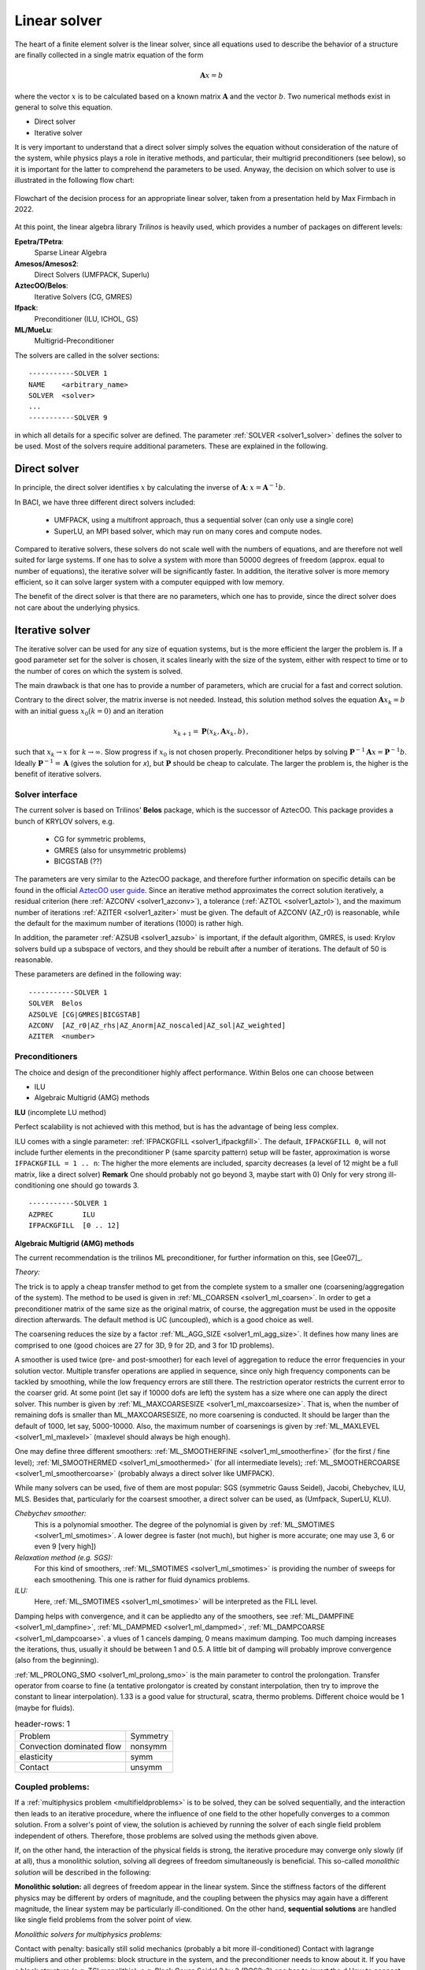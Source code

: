 Linear solver
================


The heart of a finite element solver is the linear solver, since all equations used to describe the behavior of a structure are finally collected in a single matrix equation of the form

.. math::

    \mathbf{A} x =  b

where the vector :math:`x` is to be calculated based on a known matrix :math:`\mathbf{A}` and the vector :math:`b`. Two numerical methods exist in general to solve this equation.

* Direct solver
* Iterative solver

It is very important to understand that a direct solver simply solves the equation without consideration of the nature of the system, while physics plays a role in iterative methods, and particular, their multigrid preconditioners (see below), so it is important for the latter to comprehend the parameters to be used.
Anyway, the decision on which solver to use is illustrated in the following flow chart:

.. figure:: figures/LinearSolversInBaci_flowchart.png
   :width: 400px
   :align: center

   Flowchart of the decision process for an appropriate linear solver, taken from a presentation held by Max Firmbach in 2022.

At this point, the linear algebra library *Trilinos* is heavily used, which provides a number of packages on different levels:

**Epetra/TPetra**: 
   Sparse Linear Algebra

**Amesos/Amesos2**: 
   Direct Solvers (UMFPACK, Superlu)

**AztecOO/Belos**: 
   Iterative Solvers (CG, GMRES)

**Ifpack**: 
   Preconditioner (ILU, ICHOL, GS)

**ML/MueLu**: 
   Multigrid-Preconditioner


The solvers are called in the solver sections::

   -----------SOLVER 1
   NAME    <arbitrary_name>
   SOLVER  <solver>
   ...
   -----------SOLVER 9

in which all details for a specific solver are defined. The parameter :ref:`SOLVER <solver1_solver>` defines the solver to be used. Most of the solvers require additional parameters. These are explained in the following. 



Direct solver
-------------

In principle, the direct solver identifies :math:`x` by calculating the inverse of :math:`\mathbf{A}`: :math:`x = \mathbf{A}^{-1} b`.

In BACI, we have three different direct solvers included:

   * UMFPACK, using a multifront approach, thus a sequential solver (can only use a single core)
   * SuperLU, an MPI based solver, which may run on many cores and compute nodes.

Compared to iterative solvers, these solvers do not scale well with the numbers of equations, and are therefore not well suited for large systems.
If one has to solve a system with more than 50000 degrees of freedom (approx. equal to number of equations), the iterative solver will be significantly faster.
In addition, the iterative solver is more memory efficient, so it can solve larger system with a computer equipped with low memory.

The benefit of the direct solver is that there are no parameters, which one has to provide, 
since the direct solver does not care about the underlying physics.

Iterative solver
-----------------

The iterative solver can be used for any size of equation systems, but is the more efficient the larger the problem is.
If a good parameter set for the solver is chosen, it scales linearly with the size of the system, either with respect to time or to the number of cores on which the system is solved.

The main drawback is that one has to provide a number of parameters, which are crucial for a fast and correct solution.

Contrary to the direct solver, the matrix inverse is not needed.
Instead, this solution method solves the equation :math:`\mathbf{A} x_k = b`  with an initial guess :math:`x_0 (k=0)` and an iteration

.. math::

   x_{k+1} = \mathbf{P}(x_k, \mathbf{A} x_k, b) \, ,

such that :math:`x_k \rightarrow x \mbox{ for } k \rightarrow \infty`.
Slow progress if :math:`x_0` is not chosen properly. Preconditioner helps by solving
:math:`\mathbf{P}^{-1} \mathbf{A} x = \mathbf{P}^{-1} b`. Ideally :math:`\mathbf{P}^{-1} = \mathbf{A}` (gives the solution for *x*), 
but :math:`\mathbf{P}` should be cheap to calculate.
The larger the problem is, the higher is the benefit of iterative solvers.

Solver interface
^^^^^^^^^^^^^^^^

The current solver is based on Trilinos' **Belos** package, which is the successor of AztecOO. This package provides a bunch of KRYLOV solvers, e.g.

   - CG for symmetric problems, 
   - GMRES (also for unsymmetric problems)
   - BICGSTAB (??)

The parameters are very similar to the AztecOO package, and therefore further information on specific details can be found in the official `AztecOO user guide <https://trilinos.github.io/pdfs/AztecOOUserGuide.pdf>`_. Since an iterative method approximates the correct solution iteratively, 
a residual criterion (here :ref:`AZCONV <solver1_azconv>`), 
a tolerance (:ref:`AZTOL <solver1_aztol>`), 
and the maximum number of iterations :ref:`AZITER <solver1_aziter>` must be given. 
The default of AZCONV (AZ_r0) is reasonable, while the default for the maximum number of iterations (1000) is rather high.

In addition, the parameter :ref:`AZSUB <solver1_azsub>` is important, if the default algorithm, GMRES, is used: 
Krylov solvers build up a subspace of vectors, and they should be rebuilt after a number of iterations. The default of 50 is reasonable.

These parameters are defined in the following way:

::

   -----------SOLVER 1
   SOLVER  Belos
   AZSOLVE [CG|GMRES|BICGSTAB]
   AZCONV  [AZ_r0|AZ_rhs|AZ_Anorm|AZ_noscaled|AZ_sol|AZ_weighted]
   AZITER  <number>



Preconditioners
^^^^^^^^^^^^^^^^

The choice and design of the preconditioner highly affect performance. Within Belos one can choose between 

-	ILU
-	Algebraic Multigrid (AMG) methods

**ILU** (incomplete LU method) 

Perfect scalability is not achieved with this method, but is has the advantage of being less complex.

ILU comes with a single parameter: :ref:`IFPACKGFILL <solver1_ifpackgfill>`.
The default, ``IFPACKGFILL 0``, will not include further elements in the preconditioner P (same sparcity pattern)
setup will be faster, approximation is worse
``IFPACKGFILL = 1 .. n``: The higher the more elements are included, sparcity decreases (a level of 12 might be a full matrix, like a direct solver)
**Remark** One should probably not go beyond 3, maybe start with 0) Only for very strong ill-conditioning one should go towards 3.

::

   -----------SOLVER 1
   AZPREC       ILU
   IFPACKGFILL  [0 .. 12]

**Algebraic Multigrid (AMG) methods**

The current recommendation is the trilinos ML preconditioner, for further information on this, see [Gee07]_.

*Theory:*

The trick is to apply a cheap transfer method to get from the complete system to a smaller one (coarsening/aggregation of the system). The method to be used is given in :ref:`ML_COARSEN <solver1_ml_coarsen>`. In order to get a preconditioner matrix of the same size as the original matrix, of course, the aggregation must be used in the opposite direction afterwards. The default method is UC (uncoupled), which is a good choice as well.

The coarsening reduces the size by a factor :ref:`ML_AGG_SIZE <solver1_ml_agg_size>`. It defines how many lines are comprised to one (good choices are 27 for 3D, 9 for 2D, and 3 for 1D problems).

A smoother is used twice (pre- and post-smoother) for each level of aggregation to reduce the error frequencies in your solution vector. Multiple transfer operations are applied in sequence, since only high frequency components can be tackled by smoothing, while the low frequency errors are still there. The restriction operator restricts the current error to the coarser grid. 
At some point (let say if 10000 dofs are left) the system has a size where one can apply the direct solver. This number is given by :ref:`ML_MAXCOARSESIZE <solver1_ml_maxcoarsesize>`. That is, when the number of remaining dofs is smaller than ML_MAXCOARSESIZE, no more coarsening is conducted. It should be larger than the default of 1000, let say, 5000-10000. Also, the maximum number of coarsenings is given by :ref:`ML_MAXLEVEL <solver1_ml_maxlevel>` (maxlevel should always be high enough). 

One may define three different smoothers:
:ref:`ML_SMOOTHERFINE <solver1_ml_smootherfine>` (for the first / fine level); 
:ref:`Ml_SMOOTHERMED <solver1_ml_smoothermed>` (for all intermediate levels); 
:ref:`ML_SMOOTHERCOARSE <solver1_ml_smoothercoarse>` (probably always a direct solver like UMFPACK). 

While many solvers can be used, five of them are most popular: SGS (symmetric Gauss Seidel), Jacobi, Chebychev, ILU, MLS. Besides that, particularly for the coarsest smoother, a direct solver can be used, as (Umfpack, SuperLU, KLU).

*Chebychev smoother:*
   This is a polynomial smoother. The degree of the polynomial is given by :ref:`ML_SMOTIMES <solver1_ml_smotimes>`. A lower degree is faster (not much), but higher is more accurate; one may use 3, 6 or even 9 [very high])

*Relaxation method (e.g. SGS):*
   For this kind of smoothers, :ref:`ML_SMOTIMES <solver1_ml_smotimes>` is providing the number of sweeps for each smoothening. This one is rather for fluid dynamics problems.

*ILU:*
   Here, :ref:`ML_SMOTIMES <solver1_ml_smotimes>` will be interpreted as the FILL level.

Damping helps with convergence, and it can be appliedto any of the smoothers, see :ref:`ML_DAMPFINE <solver1_ml_dampfine>`, :ref:`ML_DAMPMED <solver1_ml_dampmed>`, :ref:`ML_DAMPCOARSE <solver1_ml_dampcoarse>`. a vlues of 1 cancels damping, 0 means maximum damping. Too much damping increases the iterations, thus, usually it should be between 1 and 0.5. A little bit of damping will probably improve convergence (also from the beginning).

:ref:`ML_PROLONG_SMO <solver1_ml_prolong_smo>` is the main parameter to control the prolongation. Transfer operator from coarse to fine (a tentative prolongator is created by constant interpolation, then try to improve the constant to linear interpolation). 1.33 is a good value for structural, scatra, thermo problems. Different choice would be 1 (maybe for fluids).

.. list-table::
   header-rows: 1

   * - Problem
     - Symmetry
   * - Convection dominated flow
     - nonsymm
   * - elasticity 
     - symm
   * - Contact
     - unsymm


Coupled problems:
^^^^^^^^^^^^^^^^^^

If a :ref:`multiphysics problem <multifieldproblems>` is to be solved, they can be solved sequentially, and the interaction then leads to an iterative procedure, where the influence of one field to the other hopefully converges to a common solution.
From a solver's point of view, the solution is achieved by running the solver of each single field problem independent of others. Therefore, those problems are solved using the methods given above.

If, on the other hand, the interaction of the physical fields is strong, the iterative procedure may converge only slowly (if at all), thus a monolithic solution, solving all degrees of freedom simultaneously is beneficial. This so-called *monolithic solution* will be described in the following:

**Monolithic solution:** all degrees of freedom appear in the linear system. 
Since the stiffness factors of the different physics may be different by orders of magnitude, and the coupling between the physics may again have a different magnitude, the linear system may be particularly ill-conditioned.
On the other hand, **sequential solutions** are handled like single field problems from the solver point of view.

*Monolithic solvers for multiphysics problems:*

Contact with penalty: basically still solid mechanics (probably a bit more ill-conditioned)
Contact with lagrange multipliers and other problems: block structure in the system, and the preconditioner needs to know about it.
If you have a block structure (e.g. TSI monolithic): e.g. Block Gauss Seidel 2 by 2 (BGS2x2)
one has to invert the d
How to connect the different blocks together. In BGS you need to invert the different blocks, you need to provide for preconditioner for each block, which is specified in the other solver sections. You need to define a preconditioner in the structural and the thermo solver.

Future prospects
^^^^^^^^^^^^^^^^

**Switch from ML to MueLu**

   In the near future there will be a major change with respect to the preconditioners. This will affect also the th einput parameters, and even the input style, which will then rather depend on separate solver parameter files than parameters in the .dat file.

Further reading
^^^^^^^^^^^^^^^

.. figure:: figures/TGM_LinearSolversInBaci.pdf
   :width: 400px
   :align: center

   A presentation held by Max Firmbach in 2022 


